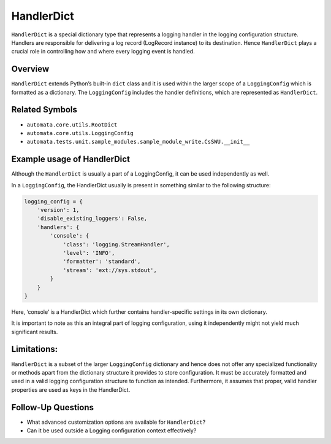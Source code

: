HandlerDict
===========

``HandlerDict`` is a special dictionary type that represents a logging
handler in the logging configuration structure. Handlers are responsible
for delivering a log record (LogRecord instance) to its destination.
Hence ``HandlerDict`` plays a crucial role in controlling how and where
every logging event is handled.

Overview
--------

``HandlerDict`` extends Python’s built-in ``dict`` class and it is used
within the larger scope of a ``LoggingConfig`` which is formatted as a
dictionary. The ``LoggingConfig`` includes the handler definitions,
which are represented as ``HandlerDict``.

Related Symbols
---------------

-  ``automata.core.utils.RootDict``
-  ``automata.core.utils.LoggingConfig``
-  ``automata.tests.unit.sample_modules.sample_module_write.CsSWU.__init__``

Example usage of HandlerDict
----------------------------

Although the ``HandlerDict`` is usually a part of a LoggingConfig, it
can be used independently as well.

In a ``LoggingConfig``, the HandlerDict usually is present in something
similar to the following structure:

.. code:: python

   logging_config = {
       'version': 1,
       'disable_existing_loggers': False,
       'handlers': {
           'console': {
               'class': 'logging.StreamHandler',
               'level': 'INFO',
               'formatter': 'standard',
               'stream': 'ext://sys.stdout',
           }
       }
   }

Here, ‘console’ is a HandlerDict which further contains handler-specific
settings in its own dictionary.

It is important to note as this an integral part of logging
configuration, using it independently might not yield much significant
results.

Limitations:
------------

``HandlerDict`` is a subset of the larger ``LoggingConfig`` dictionary
and hence does not offer any specialized functionality or methods apart
from the dictionary structure it provides to store configuration. It
must be accurately formatted and used in a valid logging configuration
structure to function as intended. Furthermore, it assumes that proper,
valid handler properties are used as keys in the HandlerDict.

Follow-Up Questions
-------------------

-  What advanced customization options are available for
   ``HandlerDict``?
-  Can it be used outside a Logging configuration context effectively?
